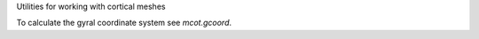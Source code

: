 Utilities for working with cortical meshes

To calculate the gyral coordinate system see `mcot.gcoord`.
